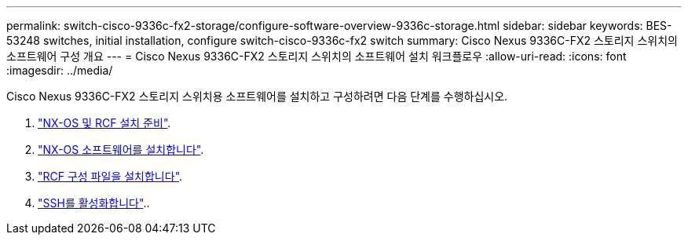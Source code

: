 ---
permalink: switch-cisco-9336c-fx2-storage/configure-software-overview-9336c-storage.html 
sidebar: sidebar 
keywords: BES-53248 switches, initial installation, configure switch-cisco-9336c-fx2 switch 
summary: Cisco Nexus 9336C-FX2 스토리지 스위치의 소프트웨어 구성 개요 
---
= Cisco Nexus 9336C-FX2 스토리지 스위치의 소프트웨어 설치 워크플로우
:allow-uri-read: 
:icons: font
:imagesdir: ../media/


[role="lead"]
Cisco Nexus 9336C-FX2 스토리지 스위치용 소프트웨어를 설치하고 구성하려면 다음 단계를 수행하십시오.

. link:install-nxos-overview-9336c-storage.html["NX-OS 및 RCF 설치 준비"].
. link:install-nxos-software-9336c-storage.html["NX-OS 소프트웨어를 설치합니다"].
. link:install-nxos-rcf-9336c-storage.html["RCF 구성 파일을 설치합니다"].
. link:configure-ssh.html["SSH를 활성화합니다"]..


